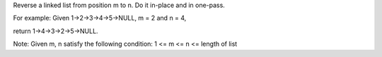 Reverse a linked list from position m to n. 
Do it in-place and in one-pass.

For example:
Given 1->2->3->4->5->NULL, m = 2 and n = 4,

return 1->4->3->2->5->NULL.

Note:
Given m, n satisfy the following condition:
1 <= m <= n <= length of list
